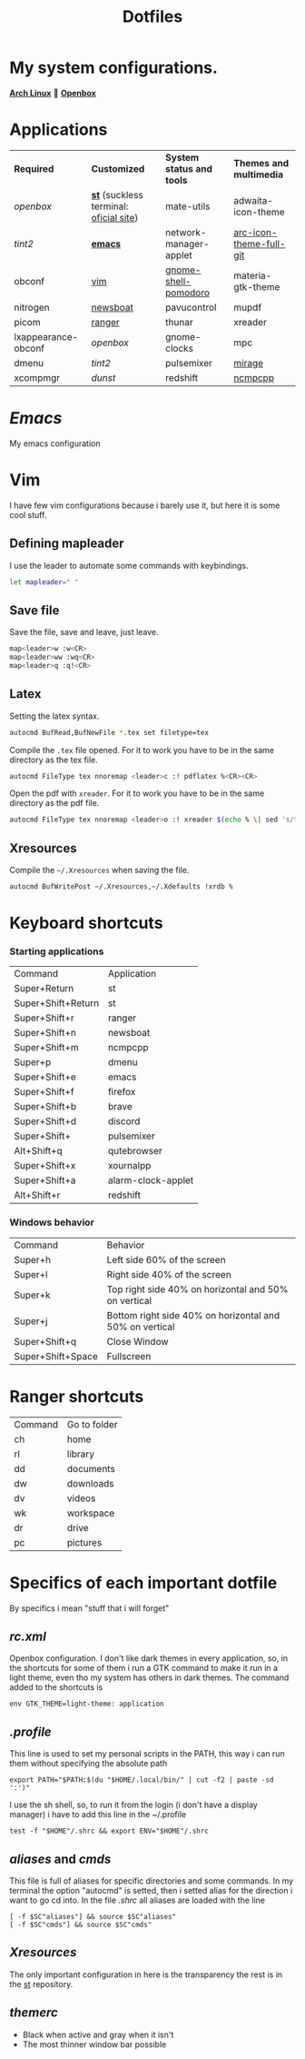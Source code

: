 #+TITLE: Dotfiles
#+STARTUP: shrink noalign
* My system configurations.
  *[[https://archlinux.org/download/][Arch Linux]]*  🤝 *[[http://openbox.org/wiki/Openbox%3ADownload][Openbox]]* 
* Applications
  |---------------------+----------------------------------------+---------------------------+-------------------------|
  | *Required*          | *Customized*                           | *System status and tools* | *Themes and multimedia* |
  | [[.config/openbox/rc.xml][openbox]]             | *[[https://github.com/jefter66/st][st]]* (suckless terminal: [[https://st.suckless.org/][oficial site]]) | mate-utils                | adwaita-icon-theme      |
  | [[.config/tint2/tint2rc][tint2]]               | *[[https://github.com/jefter66/.emacs.d][emacs]]*                                | network-manager-applet    | [[https://aur.archlinux.org/packages/arc-icon-theme-full-git/][arc-icon-theme-full-git]] |
  | obconf              | [[https://www.vim.org/download.php][vim]]                                    | [[https://aur.archlinux.org/packages/gnome-shell-pomodoro/][gnome-shell-pomodoro]]      | materia-gtk-theme       |
  | nitrogen            | [[https://newsboat.org/][newsboat]]                               | pavucontrol               | mupdf                   |
  | picom               | [[https://github.com/ranger/ranger][ranger]]                                 | thunar                    | xreader                 |
  | lxappearance-obconf | [[.config/openbox/rc.xml][openbox]]                                | gnome-clocks              | mpc                     |
  | dmenu               | [[.config/tint2/tint2rc][tint2]]                                  | pulsemixer                | [[https://aur.archlinux.org/packages/mirage/][mirage]]                  |
  | xcompmgr            | [[.config/dunst/dunstrc][dunst]]                                  | redshift                  | [[https://wiki.archlinux.org/index.php/Ncmpcpp][ncmpcpp]]                 |
  |---------------------+----------------------------------------+---------------------------+-------------------------|
* [[.emacs.d/Emacs.org][Emacs]]
  My emacs configuration
* Vim
  I have few vim configurations because i barely use it, but here it is some
  cool stuff.
** Defining mapleader
   I use the leader to automate some commands with keybindings.
  #+begin_src sh
   let mapleader=" "
  #+end_src
** Save file
   Save the file, save and leave, just leave.
   #+begin_src sh
     map<leader>w :w<CR>
     map<leader>ww :wq<CR>
     map<leader>q :q!<CR>
   #+end_src
** Latex
   Setting the latex syntax.
   #+begin_src sh 
     autocmd BufRead,BufNewFile *.tex set filetype=tex
   #+end_src
   Compile the =.tex= file opened.
   For it to work you have to be in the same directory as the tex file.
   #+begin_src sh
   autocmd FileType tex nnoremap <leader>c :! pdflatex %<CR><CR>
   #+end_src
   Open the pdf with =xreader=.
   For it to work you have to be in the same directory as the pdf file.
   #+begin_src sh
   autocmd FileType tex nnoremap <leader>o :! xreader $(echo % \| sed 's/tex$/pdf/') & disown <CR><CR>
   #+end_src
** Xresources
   Compile the =~/.Xresources= when saving the file.
   #+begin_src sh
    autocmd BufWritePost ~/.Xresources,~/.Xdefaults !xrdb %
   #+end_src
* Keyboard shortcuts
*** Starting applications
    |--------------------+--------------------|
    | Command            | Application        |
    | Super+Return       | st                 |
    | Super+Shift+Return | st                 |
    | Super+Shift+r      | ranger             |
    | Super+Shift+n      | newsboat           |
    | Super+Shift+m      | ncmpcpp            |
    | Super+p            | dmenu              |
    | Super+Shift+e      | emacs              |
    | Super+Shift+f      | firefox            |
    | Super+Shift+b      | brave              |
    | Super+Shift+d      | discord            |
    | Super+Shift+       | pulsemixer         |
    | Alt+Shift+q        | qutebrowser        |
    | Super+Shift+x      | xournalpp          |
    | Super+Shift+a      | alarm-clock-applet |
    | Alt+Shift+r        | redshift           |
    |--------------------+--------------------|
*** Windows behavior
    |-------------------+---------------------------------------------------------|
    | Command           | Behavior                                                |
    | Super+h           | Left side 60% of the screen                             |
    | Super+l           | Right side 40% of the screen                            |
    | Super+k           | Top right side 40% on horizontal and 50% on vertical    |
    | Super+j           | Bottom right side 40% on horizontal and 50% on vertical |
    | Super+Shift+q     | Close Window                                            |
    | Super+Shift+Space | Fullscreen                                              |
    |-------------------+---------------------------------------------------------|
* Ranger shortcuts
   |---------+--------------|
   | Command | Go to folder |
   | ch      | home         |
   | rl      | library      |
   | dd      | documents    |
   | dw      | downloads    |
   | dv      | videos       |
   | wk      | workspace    |
   | dr      | drive        |
   | pc      | pictures     |
   |---------+--------------|
* Specifics of each important dotfile
  By specifics i mean "stuff that i will forget"
** [[.config/openbox/rc.xml][rc.xml]]
   Openbox configuration.
   I don't like dark themes in every application, so, in the
   shortcuts for some of them i run a GTK command to make it run
   in a light theme, even tho my system has others in dark themes.
   The command added to the shortcuts is
#+begin_src shell
  env GTK_THEME=light-theme: application
#+end_src
** [[.profile][.profile]]
   This line is used to set my personal scripts in the PATH,  this way i can
   run them without specifying the absolute path
   #+begin_src shell
     export PATH="$PATH:$(du "$HOME/.local/bin/" | cut -f2 | paste -sd ':')"
   #+end_src
   I use the sh shell, so, to run it from the login (i don't have a display manager)
   i have to add this line in the ~/.profile
#+begin_src shell
  test -f "$HOME"/.shrc && export ENV="$HOME"/.shrc
#+end_src
** [[.local/bin/aliases][aliases]] and [[.local/bin/cmds][cmds]]
   This file is full of aliases for specific directories and some commands.
   In my terminal the option "autocmd" is setted, then i setted alias for the direction i want to
   go cd into.
   In the file [[.shrc][.shrc]] all aliases are loaded with the line
#+begin_src shell
  [ -f $SC"aliases"] && source $SC"aliases"
  [ -f $SC"cmds"] && source $SC"cmds"
#+end_src
** [[.Xresources][Xresources]]
   The only important configuration in here is the transparency
   the rest is in the [[https://github.com/jefter66/st][st]] repository.
** [[.themes/Minstral/openbox-3/themerc][themerc]]
   - Black when active and gray when it isn't
   - The most thinner window bar possible
